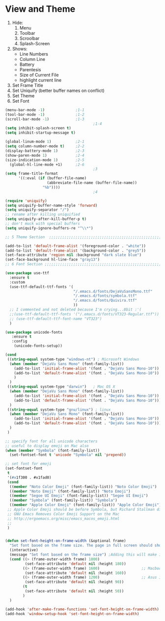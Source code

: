 * View and Theme

1. Hide:
   1. Menu
   2. Toolbar
   3. Scroolbar
   4. Splash-Screen
2. Shows:
   * Line Numbers
   * Column Line
   * Battery
   * Parentesis
   * Size of Current File
   * highlight current line
3. Set Frame Title
4. Set Uniquify (better buffer names on conflict)
5. Set Theme
6. Set Font

#+BEGIN_SRC emacs-lisp :tangle yes
  (menu-bar-mode -1)              ;1-1
  (tool-bar-mode -1)              ;1-2
  (scroll-bar-mode -1)            ;1-3
                                          ;1-4
  (setq inhibit-splash-screen t)
  (setq inhibit-startup-message t)

  (global-linum-mode 1)           ;2-1
  (setq column-number-mode t)     ;2-2
  (display-battery-mode 1)        ;2-3
  (show-paren-mode 1)             ;2-4
  (size-indication-mode 1)        ;2-5
    (global-hl-line-mode +1)      ;2-6
                                          ;3
  (setq frame-title-format
        '((:eval (if (buffer-file-name)
                     (abbreviate-file-name (buffer-file-name))
                   "%b"))))
                                          ;4

  (require 'uniquify)
  (setq uniquify-buffer-name-style 'forward)
  (setq uniquify-separator "/")
  ;; rename after killing uniquified
  (setq uniquify-after-kill-buffer-p t)
  ;; don't muck with special buffers
  (setq uniquify-ignore-buffers-re "^\\*")

  ;; 5 Theme Section  ;;;;;;;;;;;;;;;;;;;;;;;;;;;;;;;;;;;;;;;;;;;;;;;;;;;;;;;;;;;;

  (add-to-list 'default-frame-alist '(foreground-color . "white"))
  (add-to-list 'default-frame-alist '(background-color . "grey5"))
  (set-face-attribute 'region nil :background "dark slate blue")
  (set-face-background hl-line-face "gray13")
  ;; 6 Font Section ;;;;;;;;;;;;;;;;;;;;;;;;;;;;;;;;;;;;;;;;;;;;;;;;;;;;;;;;;;;;;;

  (use-package use-ttf
    :ensure t
    :custom
    (use-ttf-default-ttf-fonts '(
                                 "/.emacs.d/fonts/DejaVuSansMono.ttf"
                                 "/.emacs.d/fonts/symbola.ttf"
                                 "/.emacs.d/fonts/Quivira.ttf"
                                 ))
    ;; I commented and not deleted because I'm crying...8bit :'(
    ;;(use-ttf-default-ttf-fonts '("/.emacs.d/fonts/VT323-Regular.ttf"))
    ;; (use-ttf-default-ttf-font-name "VT323")
    )

  (use-package unicode-fonts
     :ensure t
     :config
      (unicode-fonts-setup))

  (cond
   ((string-equal system-type "windows-nt") ; Microsoft Windows
    (when (member "DejaVu Sans Mono" (font-family-list))
      (add-to-list 'initial-frame-alist '(font . "DejaVu Sans Mono-10"))
      (add-to-list 'default-frame-alist '(font . "DejaVu Sans Mono-10"))
      )
    )
   ((string-equal system-type "darwin")   ; Mac OS X
    (when (member "DejaVu Sans Mono" (font-family-list))
      (add-to-list 'initial-frame-alist '(font . "DejaVu Sans Mono-10"))
      (add-to-list 'default-frame-alist '(font . "DejaVu Sans Mono-10")))
    )
   ((string-equal system-type "gnu/linux") ; linux
    (when (member "DejaVu Sans Mono" (font-family-list))
      (add-to-list 'initial-frame-alist '(font . "DejaVu Sans Mono-10"))
      (add-to-list 'default-frame-alist '(font . "DejaVu Sans Mono-10")))
    )
   )

  ;; specify font for all unicode characters
  ;; useful to display emoji on Mac also
  (when (member "Symbola" (font-family-list))
    (set-fontset-font t 'unicode "Symbola" nil 'prepend))

  ;; set font for emoji
  (set-fontset-font
   t
   '(#x1f300 . #x1fad0)
   (cond
    ((member "Noto Color Emoji" (font-family-list)) "Noto Color Emoji")
    ((member "Noto Emoji" (font-family-list)) "Noto Emoji")
    ((member "Segoe UI Emoji" (font-family-list)) "Segoe UI Emoji")
    ((member "Symbola" (font-family-list)) "Symbola")
    ((member "Apple Color Emoji" (font-family-list)) "Apple Color Emoji"))
   ;; Apple Color Emoji should be before Symbola, but Richard Stallman disabled it.
   ;; GNU Emacs Removes Color Emoji Support on the Mac
   ;; http://ergoemacs.org/misc/emacs_macos_emoji.html
   ;;
   )


  (defun set-font-height-on-frame-width (&optional frame)
    "Set font based on the frame size. The page in full screen should show 50 lines"
    (interactive)
    (message "Set font based on the frame size") ;Adding this will make it run at startup, weird
    (cond ((> (frame-outer-width frame) 1800)
           (set-face-attribute 'default nil :height 180))
          ((> (frame-outer-width frame) 1600)                   ;; Macbook pro 1680
           (set-face-attribute 'default nil :height 160))
          ((> (frame-outer-width frame) 1200)                   ;; Asus 15 inch 1269
           (set-face-attribute 'default nil :height 90))
          (t
           (set-face-attribute 'default nil :height 50))
          )
    )

  (add-hook 'after-make-frame-functions 'set-font-height-on-frame-width)
  (add-hook 'window-setup-hook 'set-font-height-on-frame-width)
#+END_SRC
